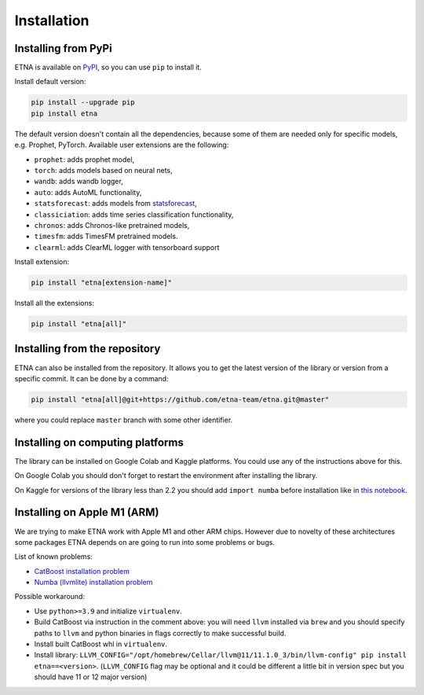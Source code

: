 .. _installation:

Installation
============

Installing from PyPi
-------------------------

ETNA is available on `PyPI <https://pypi.org/project/etna>`_, so you can use ``pip`` to install it.

Install default version:

.. code-block:: console

    pip install --upgrade pip
    pip install etna

The default version doesn't contain all the dependencies, because some of them are needed only for specific models, e.g. Prophet, PyTorch.
Available user extensions are the following:

- ``prophet``: adds prophet model,
- ``torch``: adds models based on neural nets,
- ``wandb``: adds wandb logger,
- ``auto``: adds AutoML functionality,
- ``statsforecast``: adds models from `statsforecast <https://nixtla.github.io/statsforecast/>`_,
- ``classiciation``: adds time series classification functionality,
- ``chronos``: adds Chronos-like pretrained models,
- ``timesfm``: adds TimesFM pretrained models.
- ``clearml``: adds ClearML logger with tensorboard support

Install extension:

.. code-block:: console

    pip install "etna[extension-name]"

Install all the extensions:

.. code-block:: console

    pip install "etna[all]"

Installing from the repository
------------------------------

ETNA can also be installed from the repository. It allows you to get the latest version of the library or version from a specific commit. It can be done by a command:

.. code-block:: console

    pip install "etna[all]@git+https://github.com/etna-team/etna.git@master"

where you could replace ``master`` branch with some other identifier.

Installing on computing platforms
---------------------------------

The library can be installed on Google Colab and Kaggle platforms. You could use any of the instructions above for this.

On Google Colab you should don't forget to restart the environment after installing the library.

On Kaggle for versions of the library less than 2.2 you should add ``import numba`` before installation like in `this notebook <https://www.kaggle.com/code/goolmonika/forecasting-using-etna-library-60-lines-catboost>`_.


Installing on Apple M1 (ARM)
-------------------------------------

We are trying to make ETNA work with Apple M1 and other ARM chips.
However due to novelty of these architectures some packages ETNA depends on are going to run into some problems or bugs.

List of known problems:

- `CatBoost installation problem <https://github.com/catboost/catboost/issues/1526#issuecomment-978223384>`_
- `Numba (llvmlite) installation problem <https://github.com/numba/llvmlite/issues/693#issuecomment-909501195>`_

Possible workaround:

- Use ``python>=3.9`` and initialize ``virtualenv``.
- Build CatBoost via instruction in the comment above: you will need ``llvm`` installed via ``brew`` and you should specify paths to ``llvm`` and python binaries in flags correctly to make successful build.
- Install built CatBoost whl in ``virtualenv``.
- Install library: ``LLVM_CONFIG="/opt/homebrew/Cellar/llvm@11/11.1.0_3/bin/llvm-config" pip install etna==<version>``. (``LLVM_CONFIG`` flag may be optional and it could be different a little bit in version spec but you should have 11 or 12 major version)
